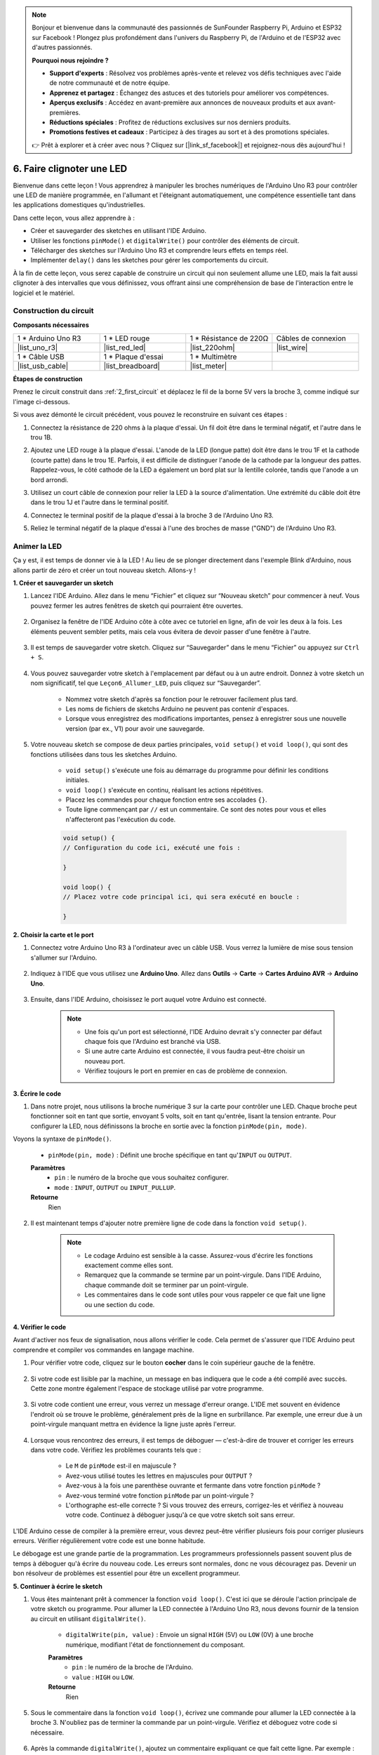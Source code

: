 .. note::

    Bonjour et bienvenue dans la communauté des passionnés de SunFounder Raspberry Pi, Arduino et ESP32 sur Facebook ! Plongez plus profondément dans l'univers du Raspberry Pi, de l'Arduino et de l'ESP32 avec d'autres passionnés.

    **Pourquoi nous rejoindre ?**

    - **Support d'experts** : Résolvez vos problèmes après-vente et relevez vos défis techniques avec l'aide de notre communauté et de notre équipe.
    - **Apprenez et partagez** : Échangez des astuces et des tutoriels pour améliorer vos compétences.
    - **Aperçus exclusifs** : Accédez en avant-première aux annonces de nouveaux produits et aux avant-premières.
    - **Réductions spéciales** : Profitez de réductions exclusives sur nos derniers produits.
    - **Promotions festives et cadeaux** : Participez à des tirages au sort et à des promotions spéciales.

    👉 Prêt à explorer et à créer avec nous ? Cliquez sur [|link_sf_facebook|] et rejoignez-nous dès aujourd'hui !


6. Faire clignoter une LED
===============================
Bienvenue dans cette leçon ! Vous apprendrez à manipuler les broches numériques de l'Arduino Uno R3 pour contrôler une LED de manière programmée, en l'allumant et l'éteignant automatiquement, une compétence essentielle tant dans les applications domestiques qu'industrielles.

.. raw:: html

    <video muted controls style = "max-width:90%">
        <source src="_static/video/6_blink_led.mp4" type="video/mp4">
        Your browser does not support the video tag.
    </video>

Dans cette leçon, vous allez apprendre à :

* Créer et sauvegarder des sketches en utilisant l'IDE Arduino.
* Utiliser les fonctions ``pinMode()`` et ``digitalWrite()`` pour contrôler des éléments de circuit.
* Télécharger des sketches sur l'Arduino Uno R3 et comprendre leurs effets en temps réel.
* Implémenter ``delay()`` dans les sketches pour gérer les comportements du circuit.

À la fin de cette leçon, vous serez capable de construire un circuit qui non seulement allume une LED, mais la fait aussi clignoter à des intervalles que vous définissez, vous offrant ainsi une compréhension de base de l'interaction entre le logiciel et le matériel.

Construction du circuit
----------------------------

**Composants nécessaires**


.. list-table:: 
   :widths: 25 25 25 25
   :header-rows: 0

   * - 1 * Arduino Uno R3
     - 1 * LED rouge
     - 1 * Résistance de 220Ω
     - Câbles de connexion
   * - |list_uno_r3| 
     - |list_red_led| 
     - |list_220ohm| 
     - |list_wire| 
   * - 1 * Câble USB
     - 1 * Plaque d'essai
     - 1 * Multimètre
     -   
   * - |list_usb_cable| 
     - |list_breadboard| 
     - |list_meter|
     - 

**Étapes de construction**

Prenez le circuit construit dans :ref:`2_first_circuit` et déplacez le fil de la borne 5V vers la broche 3, comme indiqué sur l'image ci-dessous.

.. image:: img/6_led_circuit.png
    :width: 600
    :align: center

Si vous avez démonté le circuit précédent, vous pouvez le reconstruire en suivant ces étapes :

1. Connectez la résistance de 220 ohms à la plaque d'essai. Un fil doit être dans le terminal négatif, et l'autre dans le trou 1B.

.. image:: img/2_connect_resistor.png
    :width: 300
    :align: center

2. Ajoutez une LED rouge à la plaque d'essai. L'anode de la LED (longue patte) doit être dans le trou 1F et la cathode (courte patte) dans le trou 1E. Parfois, il est difficile de distinguer l'anode de la cathode par la longueur des pattes. Rappelez-vous, le côté cathode de la LED a également un bord plat sur la lentille colorée, tandis que l'anode a un bord arrondi.

.. image:: img/2_connect_led.png
    :width: 300
    :align: center

3. Utilisez un court câble de connexion pour relier la LED à la source d'alimentation. Une extrémité du câble doit être dans le trou 1J et l'autre dans le terminal positif.

.. image:: img/2_connect_wire.png
    :width: 300
    :align: center

4. Connectez le terminal positif de la plaque d'essai à la broche 3 de l'Arduino Uno R3.

.. image:: img/6_led_circuit_3.png
    :width: 600
    :align: center

5. Reliez le terminal négatif de la plaque d'essai à l'une des broches de masse ("GND") de l'Arduino Uno R3.

.. image:: img/6_led_circuit.png
    :width: 600
    :align: center


Animer la LED
-----------------------------

Ça y est, il est temps de donner vie à la LED ! Au lieu de se plonger directement dans l'exemple Blink d'Arduino, nous allons partir de zéro et créer un tout nouveau sketch. Allons-y !

**1. Créer et sauvegarder un sketch**

1. Lancez l'IDE Arduino. Allez dans le menu “Fichier” et cliquez sur “Nouveau sketch” pour commencer à neuf. Vous pouvez fermer les autres fenêtres de sketch qui pourraient être ouvertes.

    .. image:: img/6_blink_ide_new.png
        :align: center

2. Organisez la fenêtre de l'IDE Arduino côte à côte avec ce tutoriel en ligne, afin de voir les deux à la fois. Les éléments peuvent sembler petits, mais cela vous évitera de devoir passer d'une fenêtre à l'autre.

    .. image:: img/6_blink_ide_tutorials.png


3. Il est temps de sauvegarder votre sketch. Cliquez sur “Sauvegarder” dans le menu “Fichier” ou appuyez sur ``Ctrl + S``.

    .. image:: img/6_blink_ide_save.png


4. Vous pouvez sauvegarder votre sketch à l'emplacement par défaut ou à un autre endroit. Donnez à votre sketch un nom significatif, tel que ``Leçon6_Allumer_LED``, puis cliquez sur “Sauvegarder”.

    * Nommez votre sketch d'après sa fonction pour le retrouver facilement plus tard.
    * Les noms de fichiers de sketchs Arduino ne peuvent pas contenir d'espaces.
    * Lorsque vous enregistrez des modifications importantes, pensez à enregistrer sous une nouvelle version (par ex., V1) pour avoir une sauvegarde.
    
    .. image:: img/6_blink_ide_name.png


5. Votre nouveau sketch se compose de deux parties principales, ``void setup()`` et ``void loop()``, qui sont des fonctions utilisées dans tous les sketches Arduino.

    * ``void setup()`` s'exécute une fois au démarrage du programme pour définir les conditions initiales.
    * ``void loop()`` s'exécute en continu, réalisant les actions répétitives.
    * Placez les commandes pour chaque fonction entre ses accolades ``{}``.
    * Toute ligne commençant par ``//`` est un commentaire. Ce sont des notes pour vous et elles n'affecteront pas l'exécution du code.

    .. code-block:: Arduino

        void setup() {
        // Configuration du code ici, exécuté une fois :

        }

        void loop() {
        // Placez votre code principal ici, qui sera exécuté en boucle :

        }

**2. Choisir la carte et le port**

1. Connectez votre Arduino Uno R3 à l'ordinateur avec un câble USB. Vous verrez la lumière de mise sous tension s'allumer sur l'Arduino.

    .. image:: img/1_connect_uno_pc.jpg
        :width: 600
        :align: center


2. Indiquez à l'IDE que vous utilisez une **Arduino Uno**. Allez dans **Outils** -> **Carte** -> **Cartes Arduino AVR** -> **Arduino Uno**.

    .. image:: img/6_blink_ide_board.png
        :width: 600
        :align: center


3. Ensuite, dans l'IDE Arduino, choisissez le port auquel votre Arduino est connecté.

    .. note::

        * Une fois qu'un port est sélectionné, l'IDE Arduino devrait s'y connecter par défaut chaque fois que l'Arduino est branché via USB.
        * Si une autre carte Arduino est connectée, il vous faudra peut-être choisir un nouveau port.
        * Vérifiez toujours le port en premier en cas de problème de connexion.

    .. image:: img/6_blink_ide_port.png
        :width: 600
        :align: center

**3. Écrire le code**


1. Dans notre projet, nous utilisons la broche numérique 3 sur la carte pour contrôler une LED. Chaque broche peut fonctionner soit en tant que sortie, envoyant 5 volts, soit en tant qu'entrée, lisant la tension entrante. Pour configurer la LED, nous définissons la broche en sortie avec la fonction ``pinMode(pin, mode)``.
    
Voyons la syntaxe de ``pinMode()``.

    * ``pinMode(pin, mode)`` : Définit une broche spécifique en tant qu'``INPUT`` ou ``OUTPUT``.

    **Paramètres**
        - ``pin`` : le numéro de la broche que vous souhaitez configurer.
        - ``mode`` : ``INPUT``, ``OUTPUT`` ou ``INPUT_PULLUP``.

    **Retourne**
        Rien
    
2. Il est maintenant temps d'ajouter notre première ligne de code dans la fonction ``void setup()``.
        
    .. note::

        - Le codage Arduino est sensible à la casse. Assurez-vous d'écrire les fonctions exactement comme elles sont.
        - Remarquez que la commande se termine par un point-virgule. Dans l'IDE Arduino, chaque commande doit se terminer par un point-virgule.
        - Les commentaires dans le code sont utiles pour vous rappeler ce que fait une ligne ou une section du code.

    .. code-block:: Arduino
        :emphasize-lines: 3

        void setup() {
            // Code de configuration ici, exécuté une seule fois :
            pinMode(3,OUTPUT); // définir la broche 3 comme sortie
        }
    
        void loop() {
        // Placez ici votre code principal, exécuté en boucle :

        }

**4. Vérifier le code**

Avant d'activer nos feux de signalisation, nous allons vérifier le code. Cela permet de s'assurer que l'IDE Arduino peut comprendre et compiler vos commandes en langage machine.

1. Pour vérifier votre code, cliquez sur le bouton **cocher** dans le coin supérieur gauche de la fenêtre.

    .. image:: img/6_blink_ide_verify.png
        :width: 600
        :align: center


2. Si votre code est lisible par la machine, un message en bas indiquera que le code a été compilé avec succès. Cette zone montre également l'espace de stockage utilisé par votre programme.

    .. image:: img/6_blink_ide_verify_done.png
        :width: 600
        :align: center


3. Si votre code contient une erreur, vous verrez un message d'erreur orange. L'IDE met souvent en évidence l'endroit où se trouve le problème, généralement près de la ligne en surbrillance. Par exemple, une erreur due à un point-virgule manquant mettra en évidence la ligne juste après l'erreur.

    .. image:: img/6_blink_ide_verify_error.png
        :width: 600
        :align: center


4. Lorsque vous rencontrez des erreurs, il est temps de déboguer — c'est-à-dire de trouver et corriger les erreurs dans votre code. Vérifiez les problèmes courants tels que :

    - Le ``M`` de ``pinMode`` est-il en majuscule ?
    - Avez-vous utilisé toutes les lettres en majuscules pour ``OUTPUT`` ?
    - Avez-vous à la fois une parenthèse ouvrante et fermante dans votre fonction ``pinMode`` ?
    - Avez-vous terminé votre fonction ``pinMode`` par un point-virgule ?
    - L'orthographe est-elle correcte ? Si vous trouvez des erreurs, corrigez-les et vérifiez à nouveau votre code. Continuez à déboguer jusqu'à ce que votre sketch soit sans erreur.

L'IDE Arduino cesse de compiler à la première erreur, vous devrez peut-être vérifier plusieurs fois pour corriger plusieurs erreurs. Vérifier régulièrement votre code est une bonne habitude.

Le débogage est une grande partie de la programmation. Les programmeurs professionnels passent souvent plus de temps à déboguer qu'à écrire du nouveau code. Les erreurs sont normales, donc ne vous découragez pas. Devenir un bon résolveur de problèmes est essentiel pour être un excellent programmeur.

**5. Continuer à écrire le sketch**

1. Vous êtes maintenant prêt à commencer la fonction ``void loop()``. C'est ici que se déroule l'action principale de votre sketch ou programme. Pour allumer la LED connectée à l'Arduino Uno R3, nous devons fournir de la tension au circuit en utilisant ``digitalWrite()``.

    * ``digitalWrite(pin, value)`` : Envoie un signal ``HIGH`` (5V) ou ``LOW`` (0V) à une broche numérique, modifiant l'état de fonctionnement du composant.

    **Paramètres**
        - ``pin`` : le numéro de la broche de l'Arduino.
        - ``value`` : ``HIGH`` ou ``LOW``.
    
    **Retourne**
        Rien

5. Sous le commentaire dans la fonction ``void loop()``, écrivez une commande pour allumer la LED connectée à la broche 3. N'oubliez pas de terminer la commande par un point-virgule. Vérifiez et déboguez votre code si nécessaire.

    .. code-block:: Arduino
        :emphasize-lines: 8

        void setup() {
            // Code de configuration ici, exécuté une seule fois :
            pinMode(3, OUTPUT);  // définir la broche 3 comme sortie
        }

        void loop() {
            // Placez ici votre code principal, exécuté en boucle :
            digitalWrite(3, HIGH);
        }

6. Après la commande ``digitalWrite()``, ajoutez un commentaire expliquant ce que fait cette ligne. Par exemple :

    .. code-block:: Arduino
        :emphasize-lines: 8

        void setup() {
            // Code de configuration ici, exécuté une seule fois : 
            pinMode(3, OUTPUT);  // définir la broche 3 comme sortie
        }

        void loop() {
            // Placez ici votre code principal, exécuté en boucle :
            digitalWrite(3, HIGH);  // Allumer la LED sur la broche 3
        }

**6. Téléverser le code**

Une fois que votre code est vérifié et sans erreur, il est temps de le téléverser sur l'Arduino Uno R3 et de voir votre feu de signalisation s'animer.

1. Dans l'IDE, cliquez sur le bouton "Téléverser". L'ordinateur va compiler le code, puis le transférer vers l'Arduino Uno R3. Pendant le transfert, vous devriez voir des lumières clignoter sur la carte, indiquant la communication avec l'ordinateur.

.. image:: img/6_blink_ide_upload.png
    :width: 600
    :align: center

2. Un message "Téléversement terminé" signifie que votre code ne contient pas de problème et que vous avez sélectionné la bonne carte et le bon port.

.. image:: img/6_blink_ide_upload_done.png
    :width: 600
    :align: center


3. Une fois le transfert terminé, le code s'exécutera et vous devriez voir la LED sur la plaque d'essai s'allumer.

**7. Mesurer la tension aux bornes de la LED**

Utilisons un multimètre pour mesurer la tension à la broche 3 et comprendre ce que signifie réellement l'état ``HIGH`` dans le code.

1. Réglez le multimètre sur la position 20 volts en courant continu (DC).

.. image:: img/multimeter_dc_20v.png
    :width: 300
    :align: center

2. Commencez par mesurer la tension à la broche 3. Touchez la sonde rouge du multimètre à la broche 3 et la sonde noire à la masse (GND).

.. image:: img/6_blink_wiring_measure_high.png
    :width: 600
    :align: center

3. Notez la tension mesurée dans le tableau pour la broche 3 sous la ligne intitulée "HIGH".

.. list-table::
   :widths: 25 25
   :header-rows: 1

   * - État
     - Tension broche 3
   * - HIGH
     - *≈4.95 volts*
   * - LOW
     - 


4. Après avoir mesuré, pensez à éteindre le multimètre en le réglant sur la position "OFF".

Nos mesures montrent que la tension sur la broche 3 est proche de 5V. Cela indique que définir une broche à ``HIGH`` dans le code signifie que la tension de sortie à cette broche est proche de 5V.

La tension des broches du R3 est de 5V, donc en les réglant sur ``HIGH``, elle atteint presque 5V. Cependant, certaines cartes fonctionnent à 3.3V, ce qui signifie que leur état ``HIGH`` serait proche de 3.3V.

Faire clignoter la LED
------------------------------
Maintenant que votre LED est allumée, il est temps de la faire clignoter.

1. Ouvrez le sketch que vous avez sauvegardé précédemment, ``Lesson6_Light_up_LED``. Cliquez sur “Enregistrer sous...” dans le menu “Fichier”, et renommez-le en ``Lesson6_Blink_LED``. Cliquez sur "Enregistrer".

2. Dans la fonction ``void loop()`` de votre sketch, copiez les commandes ``digitalWrite()`` et collez-les après les lignes originales. Pour faire clignoter la LED, vous l'avez allumée précédemment ; maintenant, définissez son état sur ``LOW`` pour l'éteindre.

    .. note::
       * Copier et coller peut être un allié précieux pour un programmeur. Reproduisez une section de code propre à un nouvel emplacement et ajustez ses paramètres pour une exécution rapide et efficace.
       * N'oubliez pas de mettre à jour les commentaires pour mieux correspondre à l'action effectuée.
       * Utilisez ``Ctrl+T`` pour formater votre code proprement en un seul clic, le rendant plus lisible et convivial.

    .. code-block:: Arduino
       :emphasize-lines: 8,9

       void setup() {
            // Code de configuration ici, exécuté une seule fois :
            pinMode(3, OUTPUT);  // définir la broche 3 comme sortie
       }

       void loop() {
            // Placez ici votre code principal, exécuté en boucle :
            digitalWrite(3, HIGH);  // Allumer la LED sur la broche 3   
            digitalWrite(3, LOW);  // Éteindre la LED sur la broche 3
       }

3. Appuyez sur le bouton "Téléverser" pour transférer le sketch vers l'Arduino Uno R3. Après le transfert, vous remarquerez peut-être que la LED ne clignote pas, ou qu'elle clignote si rapidement que cela en devient imperceptible.

4. Pour observer visuellement le clignotement, vous pouvez utiliser la commande ``delay()`` afin de faire attendre l'Arduino Uno R3 pendant une durée que vous spécifiez, en millisecondes.

    * ``delay(ms)`` : Met le programme en pause pendant le temps spécifié (en millisecondes) passé en paramètre. (Il y a 1000 millisecondes dans une seconde.)

    **Paramètres**
        - ``ms`` : le nombre de millisecondes à attendre. Types de données acceptés : unsigned long.

    **Retourne**
        Rien

5. Maintenant, incluez la commande ``delay(time)`` après chaque commande ON et OFF, en réglant le temps d'attente à 3000 millisecondes (3 secondes). Vous pouvez ajuster cette durée pour que la LED clignote plus rapidement ou plus lentement.

    .. note::

        Pendant ce délai, l'Arduino Uno R3 ne peut exécuter aucune autre tâche ou commande jusqu'à la fin du délai.
        
    .. code-block:: Arduino
       :emphasize-lines: 10,11

       void setup() {
            // Code de configuration ici, exécuté une seule fois :
            pinMode(3, OUTPUT);  // définir la broche 3 comme sortie
       }

       void loop() {
            // Placez ici votre code principal, exécuté en boucle :
            digitalWrite(3, HIGH);  // Allumer la LED sur la broche 3
            delay(3000);  // Attendre 3 secondes   
            digitalWrite(3, LOW);  // Éteindre la LED sur la broche 3
            delay(3000);  // Attendre 3 secondes
       }

6. Téléversez votre sketch sur l'Arduino Uno R3. Une fois terminé, votre LED devrait clignoter toutes les 3 secondes.

7. Vérifiez que tout fonctionne comme prévu, puis sauvegardez votre sketch.

8. Utilisons maintenant un multimètre pour mesurer la tension sur trois broches et comprendre ce que signifie l'état ``LOW`` dans le code. Réglez le multimètre sur la position 20 volts en courant continu.

.. image:: img/multimeter_dc_20v.png
    :width: 300
    :align: center

9. Commencez par mesurer la tension à la broche 3. Touchez la sonde rouge du multimètre à la broche 3 et la sonde noire à GND.

.. image:: img/6_blink_wiring_measure_high.png
    :width: 600
    :align: center

10. Avec les trois LED éteintes, notez la tension mesurée pour la broche 3 dans la ligne "LOW" de votre tableau.

.. list-table::
   :widths: 25 25
   :header-rows: 1

   * - État
     - Tension broche 3 
   * - HIGH
     - *≈4.95 volts*
   * - LOW
     - *0.00 volts*

Grâce à nos mesures, nous avons constaté que lorsque les LED sont éteintes, la tension à la broche 3 chute à 0V. Cela montre que dans notre code, définir une broche à "LOW" réduit effectivement la tension de sortie à 0V, éteignant ainsi la LED connectée. Ce principe nous permet de contrôler les états ON et OFF des LED avec un timing précis, imitant le fonctionnement d'un feu de signalisation.

**Question**

Téléversez le code ci-dessus, et vous constaterez que la LED clignote à intervalles de 3 secondes. Si vous voulez qu'elle s'allume et s'éteigne une seule fois, que devriez-vous faire ?


**Résumé**

Félicitations pour avoir complété cette leçon, où vous avez réussi à programmer une LED pour clignoter à l'aide de l'Arduino Uno R3. Cette leçon vous a introduit à l'écriture et au téléversement de sketches Arduino, à la définition des modes de broche, et à la manipulation des sorties pour obtenir des réponses électriques souhaitées. En construisant le circuit et en programmant l'Arduino Uno R3, vous avez acquis des connaissances précieuses sur l'interaction entre les commandes logicielles et les comportements matériels physiques.

Votre capacité à contrôler une LED n'est que le début — imaginez ce que vous pouvez accomplir en développant ces bases !
